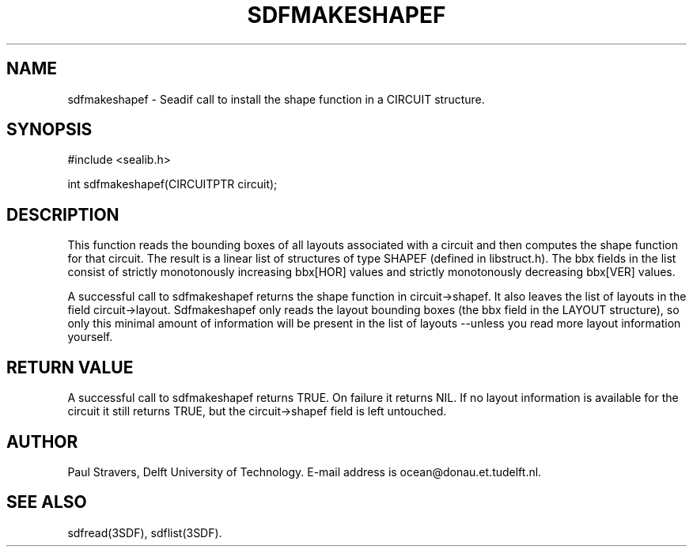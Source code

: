 .\"	@(#)sdfmakeshapef.3 1.5 08/26/92 Delft University of Technology
.ll 77
.hy
.TH SDFMAKESHAPEF 3SDF "THE SEADIF PROGRAMMERS MANUAL"
.SH NAME
sdfmakeshapef \- Seadif call to install the shape function in a CIRCUIT structure.
.SH SYNOPSIS
 #include <sealib.h>

 int sdfmakeshapef(CIRCUITPTR circuit);

.SH DESCRIPTION
This function reads the bounding boxes of all layouts associated with a circuit
and then computes the shape function for that circuit. The result is a linear
list of structures of type SHAPEF (defined in libstruct.h). The bbx fields in
the list consist of strictly monotonously increasing bbx[HOR] values and
strictly monotonously decreasing bbx[VER] values.

A successful call to sdfmakeshapef returns the shape function in
circuit->shapef. It also leaves the list of layouts in the field
circuit->layout.  Sdfmakeshapef only reads the layout bounding boxes (the bbx
field in the LAYOUT structure), so only this minimal amount of information will
be present in the list of layouts --unless you read more layout information
yourself.

.SH "RETURN VALUE"
A successful call to sdfmakeshapef returns TRUE. On failure it returns NIL. If
no layout information is available for the circuit it still returns TRUE, but
the circuit->shapef field is left untouched.

.SH AUTHOR
Paul Stravers, Delft University of Technology.  E-mail address is
ocean@donau.et.tudelft.nl.

.SH "SEE ALSO"
sdfread(3SDF), sdflist(3SDF).
